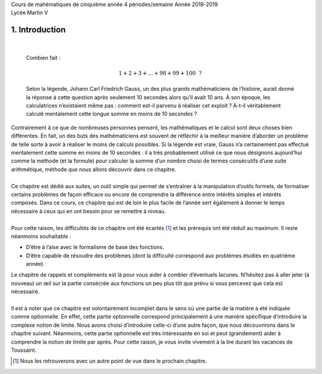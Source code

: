 | Cours de mahématiques de cinquième année
  4 périodes/semaine
  Année 2018-2019
| Lycée Martin V

1. Introduction
===============

| 

  Combien fait :

  .. math:: 1+2+3+...+98+99+100~~?

  Selon la légende, Johann Carl Friedrich Gauss, un des plus grands
  mathématiciens de l’histoire, aurait donné la réponse à cette question
  après seulement 10 secondes alors qu’il avait 10 ans. À son époque,
  les calculatrices n’existaient même pas : comment est-il parvenu à
  réaliser cet exploit ? A-t-il véritablement calculé mentalement cette
  longue somme en moins de 10 secondes ?
| Contrairement à ce que de nombreuses personnes pensent, les
  mathématiques et le calcul sont deux choses bien différentes. En fait,
  un des buts des mathématiciens est souvent de réfléchir à la meilleur
  manière d’aborder un problème de telle sorte à avoir à réaliser le
  moins de calculs possibles. Si la légende est vraie, Gauss n’a
  certainement pas effectué mentalement cette somme en moins de 10
  secondes : il a très probablement utilisé ce que nous désignons
  aujourd’hui comme la méthode (et la formule) pour calculer la somme
  d’un nombre choisi de termes consécutifs d’une suite arithmétique,
  méthode que nous allons découvrir dans ce chapitre.
|  
| Ce chapitre est dédié aux suites, un outil simple qui permet de
  s’entraîner à la manipulation d’outils formels, de formaliser certains
  problèmes de façon efficace ou encore de comprendre la différence
  entre intérêts simples et intérêts composés. Dans ce cours, ce
  chapitre qui est de loin le plus facile de l’année sert également à
  donner le temps nécessaire à ceux qui en ont besoin pour se remettre à
  niveau.
|  
| Pour cette raison, les difficultés de ce chapitre ont été écartés [1]_
  et les prérequis ont été réduit au maximum. Il reste néanmoins
  souhaitable :

-  D’être à l’aise avec le formalisme de base des fonctions.

-  D’être capable de résoudre des problèmes (dont la difficulté
   correspond aux problèmes étudiés en quatrième année).

| Le chapitre de rappels et compléments est là pour vous aider à combler
  d’éventuels lacunes. N’hésitez pas à aller jeter (à nouveau) un œil
  sur la partie consécrée aux fonctions un peu plus tôt que prévu si
  vous percevez que cela est nécessaire.
|  
| Il est à noter que ce chapitre est volontairement incomplet dans le
  sens où une partie de la matière a été indiquée comme optionnelle. En
  effet, cette partie optionnelle correspond principalement à une
  manière spécifique d’introduire la complexe notion de limite. Nous
  avons choisi d’introduire celle-ci d’une autre façon, que nous
  découvrirons dans le chapitre suivant. Néanmoins, cette partie
  optionnelle est très intéressante en soi et peut (grandement) aider à
  comprendre la notion de limite par après. Pour cette raison, je vous
  invite vivement à la lire durant les vacances de Toussaint.


.. [1]
   Nous les retrouverons avec un autre point de vue dans le prochain
   chapitre.
